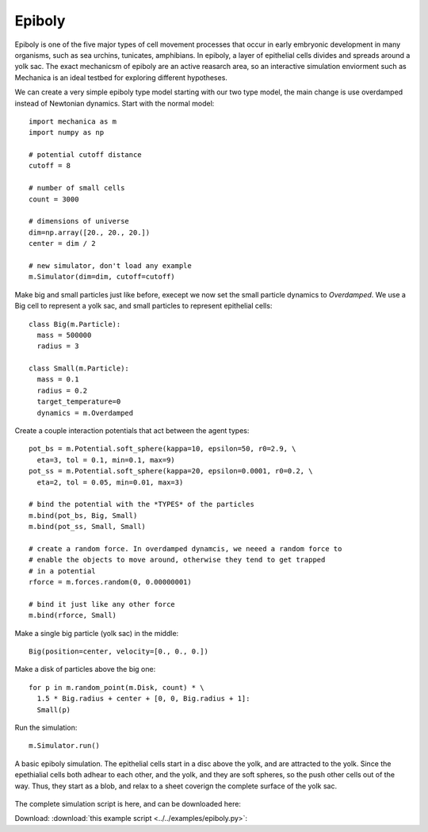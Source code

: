 Epiboly
-------

Epiboly is one of the five major types of cell movement processes that occur in
early embryonic development in many organisms, such as sea urchins, tunicates,
amphibians. In epiboly, a layer of epithelial cells divides and spreads around a
yolk sac. The exact mechanicsm of epiboly are an active reasarch area, so an
interactive simulation enviorment such as Mechanica is an ideal testbed for
exploring different hypotheses.

We can create a very simple epiboly type model starting with our two type model,
the main change is use overdamped instead of Newtonian dynamics. Start with the
normal model::

  import mechanica as m
  import numpy as np

  # potential cutoff distance
  cutoff = 8

  # number of small cells
  count = 3000

  # dimensions of universe
  dim=np.array([20., 20., 20.])
  center = dim / 2

  # new simulator, don't load any example
  m.Simulator(dim=dim, cutoff=cutoff)

Make big and small particles just like before, execept we now set the small
particle dynamics to `Overdamped`. We use a Big cell to represent a yolk sac,
and small particles to represent epithelial cells::

  class Big(m.Particle):
    mass = 500000
    radius = 3

  class Small(m.Particle):
    mass = 0.1
    radius = 0.2
    target_temperature=0
    dynamics = m.Overdamped

Create a couple interaction potentials that act between the agent types::

  pot_bs = m.Potential.soft_sphere(kappa=10, epsilon=50, r0=2.9, \
    eta=3, tol = 0.1, min=0.1, max=9)
  pot_ss = m.Potential.soft_sphere(kappa=20, epsilon=0.0001, r0=0.2, \
    eta=2, tol = 0.05, min=0.01, max=3)

  # bind the potential with the *TYPES* of the particles
  m.bind(pot_bs, Big, Small)
  m.bind(pot_ss, Small, Small)

  # create a random force. In overdamped dynamcis, we neeed a random force to
  # enable the objects to move around, otherwise they tend to get trapped
  # in a potential
  rforce = m.forces.random(0, 0.00000001)

  # bind it just like any other force
  m.bind(rforce, Small)

Make a single big particle (yolk sac) in the middle::

  Big(position=center, velocity=[0., 0., 0.])

Make a disk of particles above the big one::

  for p in m.random_point(m.Disk, count) * \
    1.5 * Big.radius + center + [0, 0, Big.radius + 1]:
    Small(p)

Run the simulation::

  m.Simulator.run()


.. figure:: epiboly.png
    :width: 400px
    :align: center
    :alt: alternate text
    :figclass: align-center

    A basic epiboly simulation. The epithelial cells start in a disc above the
    yolk, and are attracted to the yolk. Since the epethialial cells both adhear
    to each other, and the yolk, and they are soft spheres, so the push other
    cells out of the way. Thus, they start as a blob, and relax to a sheet
    coverign the complete surface of the yolk sac.  


The complete simulation script is here, and can be downloaded here:

Download: :download:`this example script <../../examples/epiboly.py>`::
